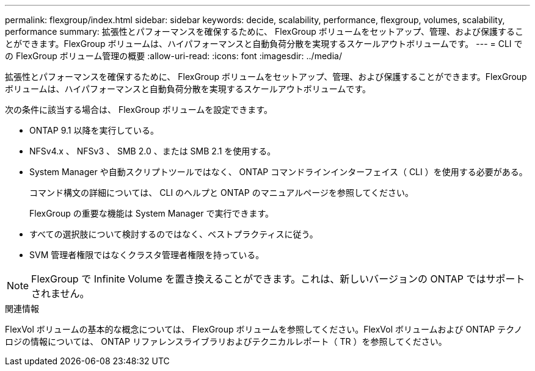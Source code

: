 ---
permalink: flexgroup/index.html 
sidebar: sidebar 
keywords: decide, scalability, performance, flexgroup, volumes, scalability, performance 
summary: 拡張性とパフォーマンスを確保するために、 FlexGroup ボリュームをセットアップ、管理、および保護することができます。FlexGroup ボリュームは、ハイパフォーマンスと自動負荷分散を実現するスケールアウトボリュームです。 
---
= CLI での FlexGroup ボリューム管理の概要
:allow-uri-read: 
:icons: font
:imagesdir: ../media/


[role="lead"]
拡張性とパフォーマンスを確保するために、 FlexGroup ボリュームをセットアップ、管理、および保護することができます。FlexGroup ボリュームは、ハイパフォーマンスと自動負荷分散を実現するスケールアウトボリュームです。

次の条件に該当する場合は、 FlexGroup ボリュームを設定できます。

* ONTAP 9.1 以降を実行している。
* NFSv4.x 、 NFSv3 、 SMB 2.0 、または SMB 2.1 を使用する。
* System Manager や自動スクリプトツールではなく、 ONTAP コマンドラインインターフェイス（ CLI ）を使用する必要がある。
+
コマンド構文の詳細については、 CLI のヘルプと ONTAP のマニュアルページを参照してください。

+
FlexGroup の重要な機能は System Manager で実行できます。

* すべての選択肢について検討するのではなく、ベストプラクティスに従う。
* SVM 管理者権限ではなくクラスタ管理者権限を持っている。



NOTE: FlexGroup で Infinite Volume を置き換えることができます。これは、新しいバージョンの ONTAP ではサポートされません。

.関連情報
FlexVol ボリュームの基本的な概念については、 FlexGroup ボリュームを参照してください。FlexVol ボリュームおよび ONTAP テクノロジの情報については、 ONTAP リファレンスライブラリおよびテクニカルレポート（ TR ）を参照してください。
